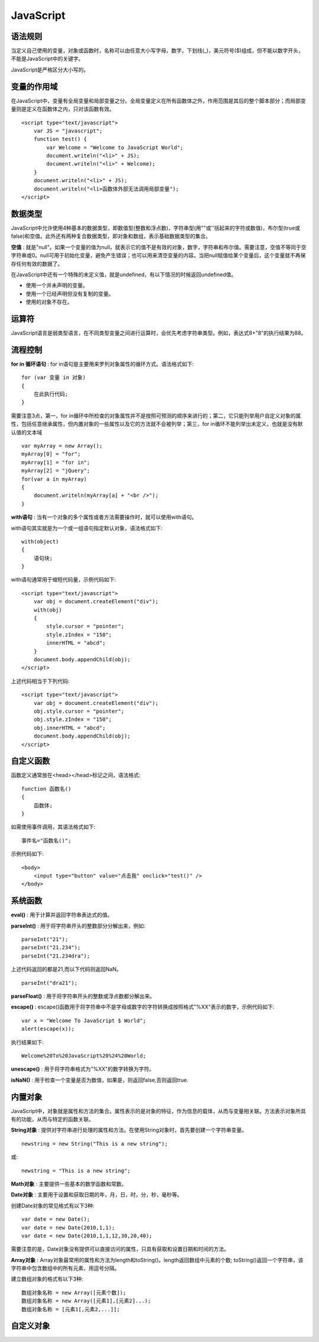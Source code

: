 JavaScript
-----------

语法规则
^^^^^^^^^

当定义自己使用的变量，对象或函数时，名称可以由任意大小写字母，数字，下划线(_)，美元符号($)组成，但不能以数字开头，不能是JavaScript中的关键字。

JavaScript是严格区分大小写的。

变量的作用域
^^^^^^^^^^^^^

在JavaScript中，变量有全局变量和局部变量之分。全局变量定义在所有函数体之外，作用范围是其后的整个脚本部分；而局部变量则是定义在函数体之内，只对该函数有效。
::

    <script type="text/javascript">
        var JS = "javascript";
        function test() {
            var Welcome = "Welcome to JavaScript World";
            document.writeln("<li>" + JS);
            document.writeln("<li>" + Welcome);
        }
        document.writeln("<li>" + JS);
        document.writeln("<li>函数体外部无法调用局部变量");
    </script>

数据类型
^^^^^^^^^

JavaScript中允许使用4种基本的数据类型，即数值型(整数和浮点数)，字符串型(用""或''括起来的字符或数值)，布尔型(true或false)和空值。此外还有两种复合数据类型，即对象和数组，表示基础数据类型的集合。

**空值** : 就是"null"。如果一个变量的值为null，就表示它的值不是有效的对象，数字，字符串和布尔值。需要注意，空值不等同于空字符串或0。null可用于初始化变量，避免产生错误；也可以用来清空变量的内容。当把null赋值给某个变量后，这个变量就不再保存任何有效的数据了。

在JavaScript中还有一个特殊的未定义值，就是undefined，有以下情况的时候返回undefined值。

- 使用一个并未声明的变量。
- 使用一个已经声明但没有复制的变量。
- 使用的对象不存在。

运算符
^^^^^^^

JavaScript语言是弱类型语言，在不同类型变量之间进行运算时，会优先考虑字符串类型。例如，表达式8+"8"的执行结果为88。

流程控制
^^^^^^^^^^

**for in 循环语句** : for in语句是主要用来罗列对象属性的循环方式。语法格式如下:
::

    for (var 变量 in 对象)
    {
        在此执行代码;
    }

需要注意3点，第一，for in循环中所检查的对象属性并不是按照可预测的顺序来进行的；第二，它只能列举用户自定义对象的属性，包括任意继承属性，但内置对象的一些属性以及它的方法就不会被列举；第三，for in循环不能列举出未定义，也就是没有默认值的文本域
::

    var myArray = new Array();
    myArray[0] = "for";
    myArray[1] = "for in";
    myArray[2] = "jQuery";
    for(var a in myArray)
    {
        document.writeln(myArray[a] + "<br />");
    }

**with语句** : 当有一个对象的多个属性或者方法需要操作时，就可以使用with语句。

with语句其实就是为一个或一组语句指定默认对象，语法格式如下:
::

    with(object)
    {
        语句块;
    }

with语句通常用于缩短代码量，示例代码如下:
::

    <script type="text/javascript">
        var obj = document.createElement("div");
        with(obj)
        {
            style.cursor = "pointer";
            style.zIndex = "150";
            innerHTML = "abcd";
        }
        document.body.appendChild(obj);
    </script>

上述代码相当于下列代码:
::

    <script type="text/javascript">
        var obj = document.createElement("div");
        obj.style.cursor = "pointer";
        obj.style.zIndex = "150";
        obj.innerHTML = "abcd";
        document.body.appendChild(obj);
    </script>

自定义函数
^^^^^^^^^^^

函数定义通常放在<head></head>标记之间，语法格式:
::

    function 函数名()
    {
        函数体;
    }

如需使用事件调用，其语法格式如下:
::

    事件名="函数名()";

示例代码如下:
::

    <body>
        <input type="button" value="点击我" onclick="test()" />
    </body>

系统函数
^^^^^^^^^^

**eval()** : 用于计算并返回字符串表达式的值。

**parseInt()** : 用于将字符串开头的整数部分分解出来，例如:
::

    parseInt("21");
    parseInt("21.234");
    parseInt("21.234dra");

上述代码返回的都是21,而以下代码则返回NaN。
::

    parseInt("dra21");

**parseFloat()** : 用于将字符串开头的整数或浮点数都分解出来。

**escape()** : escape()函数用于将字符串中不是字母或数字的字符转换成按照格式"%XX"表示的数字，示例代码如下:
::

    var x = "Welcome To JavaScript $ World";
    alert(escape(x));

执行结果如下:
::

    Welcome%20To%20JavaScript%20%24%20World;

**unescape()** : 用于将字符串格式为"%XX"的数字转换为字符。

**isNaN()** : 用于检查一个变量是否为数值，如果是，则返回false,否则返回true.

内置对象
^^^^^^^^^^

JavaScript中，对象就是属性和方法的集合。属性表示的是对象的特征，作为信息的载体，从而与变量相关联。方法表示对象所具有的功能，从而与特定的函数关联。

**String对象** : 提供对字符串进行处理的属性和方法。在使用String对象时，首先要创建一个字符串变量。
::

    newstring = new String("This is a new string");

或:
::

    newstring = "This is a new string";

**Math对象** : 主要提供一些基本的数学函数和常数。

**Date对象** : 主要用于设置和获取日期的年，月，日，时，分，秒，毫秒等。

创建Date对象的常见格式有以下3种:
::
    var date = new Date();
    var date = new Date(2010,1,1);
    var date = new Date(2010,1,1,12,30,20,40);

需要注意的是，Date对象没有提供可以直接访问的属性，只具有获取和设置日期和时间的方法。

**Array对象** : Array对象最常用的属性和方法为length和toString()。length返回数组中元素的个数; toString()返回一个字符串，该字符串中包含数组中的所有元素，用逗号分隔。

建立数组对象的格式有以下3种:
::

    数组对象名称 = new Array([元素个数]);
    数组对象名称 = new Array([元素1],[元素2]...);
    数组对象名称 = [元素1[,元素2,...]];

自定义对象
^^^^^^^^^^^

